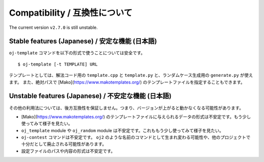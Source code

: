 Compatibility / 互換性について
==============================

The current version ``v2.7.0`` is still unstable.

Stable features (Japanese) / 安定な機能 (日本語)
------------------------------------------------

``oj-template`` コマンドを以下の形式で使うことについては安全です。
::

   $ oj-template [-t TEMPLATE] URL

テンプレートとしては、解法コード用の ``template.cpp`` と ``template.py`` と、ランダムケース生成用の ``generate.py`` が使えます。
また、絶対パスで [Mako](https://www.makotemplates.org/) のテンプレートファイルを指定することもできます。


Unstable features (Japanese) / 不安定な機能 (日本語)
----------------------------------------------------

その他の利用法については、後方互換性を保証しません。つまり、バージョンが上がると動かなくなる可能性があります。

- [Mako](https://www.makotemplates.org/) のテンプレートファイルに与えられるデータの形式は不安定です。もう少し使ってみて様子を見たい。
- ``oj_template`` module や ``oj_random`` module は不安定です。これももう少し使ってみて様子を見たい。
- ``oj-contest`` コマンドは不安定です。 ``oj2`` のような名前のコマンドとして生まれ変わる可能性や、他のプロジェクトで十分だとして廃止される可能性があります。
- 設定ファイルのパスや内容の形式は不安定です。
